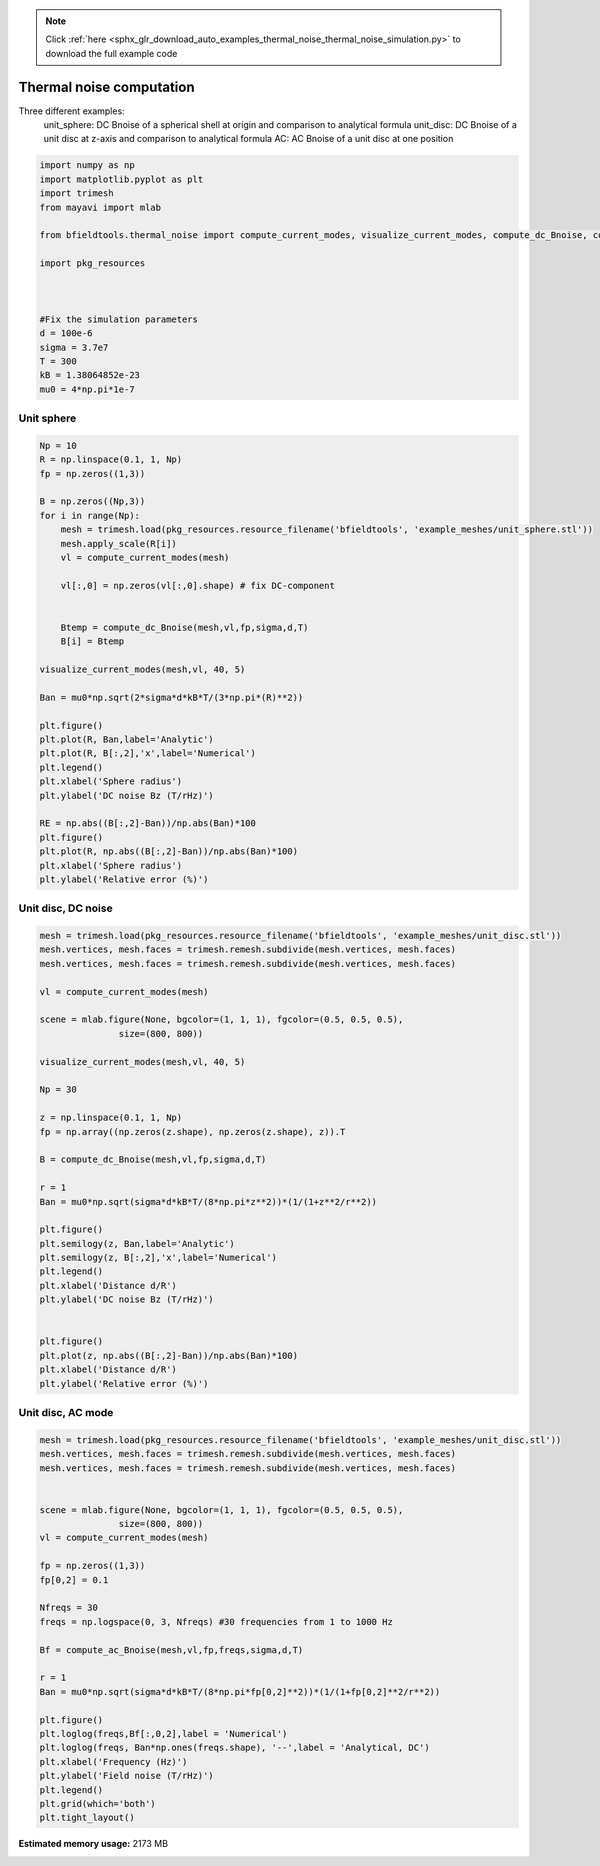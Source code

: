.. note::
    :class: sphx-glr-download-link-note

    Click :ref:`here <sphx_glr_download_auto_examples_thermal_noise_thermal_noise_simulation.py>` to download the full example code
.. rst-class:: sphx-glr-example-title

.. _sphx_glr_auto_examples_thermal_noise_thermal_noise_simulation.py:


Thermal noise computation
=========================

Three different examples:
   unit_sphere: DC Bnoise of a spherical shell at origin and comparison to analytical formula
   unit_disc: DC Bnoise of a unit disc at z-axis and comparison to analytical formula
   AC: AC Bnoise of a unit disc at one position



.. code-block:: default



    import numpy as np
    import matplotlib.pyplot as plt
    import trimesh
    from mayavi import mlab

    from bfieldtools.thermal_noise import compute_current_modes, visualize_current_modes, compute_dc_Bnoise, compute_ac_Bnoise

    import pkg_resources



    #Fix the simulation parameters
    d = 100e-6
    sigma = 3.7e7
    T = 300
    kB = 1.38064852e-23
    mu0 = 4*np.pi*1e-7






.. rst-class:: sphx-glr-script-out

 Out:

 .. code-block:: none

    shapely.geometry.Polygon not available!
    Traceback (most recent call last):
      File "/u/76/zetterr1/unix/.local/lib/python3.6/site-packages/trimesh/creation.py", line 22, in <module>
        from shapely.geometry import Polygon
    ModuleNotFoundError: No module named 'shapely'



Unit sphere
------------


.. code-block:: default



    Np = 10
    R = np.linspace(0.1, 1, Np)
    fp = np.zeros((1,3))

    B = np.zeros((Np,3))
    for i in range(Np):
        mesh = trimesh.load(pkg_resources.resource_filename('bfieldtools', 'example_meshes/unit_sphere.stl'))
        mesh.apply_scale(R[i])
        vl = compute_current_modes(mesh)

        vl[:,0] = np.zeros(vl[:,0].shape) # fix DC-component


        Btemp = compute_dc_Bnoise(mesh,vl,fp,sigma,d,T)
        B[i] = Btemp

    visualize_current_modes(mesh,vl, 40, 5)

    Ban = mu0*np.sqrt(2*sigma*d*kB*T/(3*np.pi*(R)**2))

    plt.figure()
    plt.plot(R, Ban,label='Analytic')
    plt.plot(R, B[:,2],'x',label='Numerical')
    plt.legend()
    plt.xlabel('Sphere radius')
    plt.ylabel('DC noise Bz (T/rHz)')

    RE = np.abs((B[:,2]-Ban))/np.abs(Ban)*100
    plt.figure()
    plt.plot(R, np.abs((B[:,2]-Ban))/np.abs(Ban)*100)
    plt.xlabel('Sphere radius')
    plt.ylabel('Relative error (%)')




.. rst-class:: sphx-glr-horizontal


    *

      .. image:: /auto_examples/thermal_noise/images/sphx_glr_thermal_noise_simulation_001.png
            :class: sphx-glr-multi-img

    *

      .. image:: /auto_examples/thermal_noise/images/sphx_glr_thermal_noise_simulation_002.png
            :class: sphx-glr-multi-img

.. image:: /auto_examples/thermal_noise/images/sphx_glr_thermal_noise_simulation_003.png
    :class: sphx-glr-single-img


.. rst-class:: sphx-glr-script-out

 Out:

 .. code-block:: none

    /l/bfieldtools/bfieldtools/thermal_noise.py:48: RuntimeWarning: invalid value encountered in sqrt
      vl[inner_verts, i] = v[:, i]/np.sqrt(u[i])
    Computing C matrix, 2562 vertices by 1 target points... took 0.07 seconds.
    /l/bfieldtools/bfieldtools/thermal_noise.py:48: RuntimeWarning: invalid value encountered in sqrt
      vl[inner_verts, i] = v[:, i]/np.sqrt(u[i])
    Computing C matrix, 2562 vertices by 1 target points... took 0.07 seconds.
    Computing C matrix, 2562 vertices by 1 target points... took 0.07 seconds.
    /l/bfieldtools/bfieldtools/thermal_noise.py:48: RuntimeWarning: invalid value encountered in sqrt
      vl[inner_verts, i] = v[:, i]/np.sqrt(u[i])
    Computing C matrix, 2562 vertices by 1 target points... took 0.07 seconds.
    /l/bfieldtools/bfieldtools/thermal_noise.py:48: RuntimeWarning: invalid value encountered in sqrt
      vl[inner_verts, i] = v[:, i]/np.sqrt(u[i])
    Computing C matrix, 2562 vertices by 1 target points... took 0.07 seconds.
    /l/bfieldtools/bfieldtools/thermal_noise.py:48: RuntimeWarning: invalid value encountered in sqrt
      vl[inner_verts, i] = v[:, i]/np.sqrt(u[i])
    Computing C matrix, 2562 vertices by 1 target points... took 0.07 seconds.
    /l/bfieldtools/bfieldtools/thermal_noise.py:48: RuntimeWarning: invalid value encountered in sqrt
      vl[inner_verts, i] = v[:, i]/np.sqrt(u[i])
    Computing C matrix, 2562 vertices by 1 target points... took 0.07 seconds.
    /l/bfieldtools/bfieldtools/thermal_noise.py:48: RuntimeWarning: invalid value encountered in sqrt
      vl[inner_verts, i] = v[:, i]/np.sqrt(u[i])
    Computing C matrix, 2562 vertices by 1 target points... took 0.07 seconds.
    /l/bfieldtools/bfieldtools/thermal_noise.py:48: RuntimeWarning: invalid value encountered in sqrt
      vl[inner_verts, i] = v[:, i]/np.sqrt(u[i])
    Computing C matrix, 2562 vertices by 1 target points... took 0.07 seconds.
    /l/bfieldtools/bfieldtools/thermal_noise.py:48: RuntimeWarning: invalid value encountered in sqrt
      vl[inner_verts, i] = v[:, i]/np.sqrt(u[i])
    Computing C matrix, 2562 vertices by 1 target points... took 0.07 seconds.



Unit disc, DC noise
---------------------


.. code-block:: default


    mesh = trimesh.load(pkg_resources.resource_filename('bfieldtools', 'example_meshes/unit_disc.stl'))
    mesh.vertices, mesh.faces = trimesh.remesh.subdivide(mesh.vertices, mesh.faces)
    mesh.vertices, mesh.faces = trimesh.remesh.subdivide(mesh.vertices, mesh.faces)

    vl = compute_current_modes(mesh)

    scene = mlab.figure(None, bgcolor=(1, 1, 1), fgcolor=(0.5, 0.5, 0.5),
                   size=(800, 800))

    visualize_current_modes(mesh,vl, 40, 5)

    Np = 30

    z = np.linspace(0.1, 1, Np)
    fp = np.array((np.zeros(z.shape), np.zeros(z.shape), z)).T

    B = compute_dc_Bnoise(mesh,vl,fp,sigma,d,T)

    r = 1
    Ban = mu0*np.sqrt(sigma*d*kB*T/(8*np.pi*z**2))*(1/(1+z**2/r**2))

    plt.figure()
    plt.semilogy(z, Ban,label='Analytic')
    plt.semilogy(z, B[:,2],'x',label='Numerical')
    plt.legend()
    plt.xlabel('Distance d/R')
    plt.ylabel('DC noise Bz (T/rHz)')


    plt.figure()
    plt.plot(z, np.abs((B[:,2]-Ban))/np.abs(Ban)*100)
    plt.xlabel('Distance d/R')
    plt.ylabel('Relative error (%)')




.. rst-class:: sphx-glr-horizontal


    *

      .. image:: /auto_examples/thermal_noise/images/sphx_glr_thermal_noise_simulation_004.png
            :class: sphx-glr-multi-img

    *

      .. image:: /auto_examples/thermal_noise/images/sphx_glr_thermal_noise_simulation_005.png
            :class: sphx-glr-multi-img

.. image:: /auto_examples/thermal_noise/images/sphx_glr_thermal_noise_simulation_006.png
    :class: sphx-glr-single-img


.. rst-class:: sphx-glr-script-out

 Out:

 .. code-block:: none

    Computing C matrix, 1207 vertices by 30 target points... took 0.04 seconds.



Unit disc, AC mode
------------------


.. code-block:: default


    mesh = trimesh.load(pkg_resources.resource_filename('bfieldtools', 'example_meshes/unit_disc.stl'))
    mesh.vertices, mesh.faces = trimesh.remesh.subdivide(mesh.vertices, mesh.faces)
    mesh.vertices, mesh.faces = trimesh.remesh.subdivide(mesh.vertices, mesh.faces)


    scene = mlab.figure(None, bgcolor=(1, 1, 1), fgcolor=(0.5, 0.5, 0.5),
                   size=(800, 800))
    vl = compute_current_modes(mesh)

    fp = np.zeros((1,3))
    fp[0,2] = 0.1

    Nfreqs = 30
    freqs = np.logspace(0, 3, Nfreqs) #30 frequencies from 1 to 1000 Hz

    Bf = compute_ac_Bnoise(mesh,vl,fp,freqs,sigma,d,T)

    r = 1
    Ban = mu0*np.sqrt(sigma*d*kB*T/(8*np.pi*fp[0,2]**2))*(1/(1+fp[0,2]**2/r**2))

    plt.figure()
    plt.loglog(freqs,Bf[:,0,2],label = 'Numerical')
    plt.loglog(freqs, Ban*np.ones(freqs.shape), '--',label = 'Analytical, DC')
    plt.xlabel('Frequency (Hz)')
    plt.ylabel('Field noise (T/rHz)')
    plt.legend()
    plt.grid(which='both')
    plt.tight_layout()


.. image:: /auto_examples/thermal_noise/images/sphx_glr_thermal_noise_simulation_007.png
    :class: sphx-glr-single-img

.. image:: /auto_examples/thermal_noise/images/sphx_glr_thermal_noise_simulation_008.png
    :class: sphx-glr-single-img


.. rst-class:: sphx-glr-script-out

 Out:

 .. code-block:: none

    Computing C matrix, 1207 vertices by 1 target points... took 0.06 seconds.
    Calculating potentials, chunk 1/1
    Frequency 1.000000 computed
    Frequency 1.268961 computed
    Frequency 1.610262 computed
    Frequency 2.043360 computed
    Frequency 2.592944 computed
    Frequency 3.290345 computed
    Frequency 4.175319 computed
    Frequency 5.298317 computed
    Frequency 6.723358 computed
    Frequency 8.531679 computed
    Frequency 10.826367 computed
    Frequency 13.738238 computed
    Frequency 17.433288 computed
    Frequency 22.122163 computed
    Frequency 28.072162 computed
    Frequency 35.622479 computed
    Frequency 45.203537 computed
    Frequency 57.361525 computed
    Frequency 72.789538 computed
    Frequency 92.367086 computed
    Frequency 117.210230 computed
    Frequency 148.735211 computed
    Frequency 188.739182 computed
    Frequency 239.502662 computed
    Frequency 303.919538 computed
    Frequency 385.662042 computed
    Frequency 489.390092 computed
    Frequency 621.016942 computed
    Frequency 788.046282 computed
    Frequency 1000.000000 computed




.. rst-class:: sphx-glr-timing

   **Total running time of the script:** ( 1 minutes  6.984 seconds)

**Estimated memory usage:**  2173 MB


.. _sphx_glr_download_auto_examples_thermal_noise_thermal_noise_simulation.py:


.. only :: html

 .. container:: sphx-glr-footer
    :class: sphx-glr-footer-example



  .. container:: sphx-glr-download

     :download:`Download Python source code: thermal_noise_simulation.py <thermal_noise_simulation.py>`



  .. container:: sphx-glr-download

     :download:`Download Jupyter notebook: thermal_noise_simulation.ipynb <thermal_noise_simulation.ipynb>`


.. only:: html

 .. rst-class:: sphx-glr-signature

    `Gallery generated by Sphinx-Gallery <https://sphinx-gallery.github.io>`_

